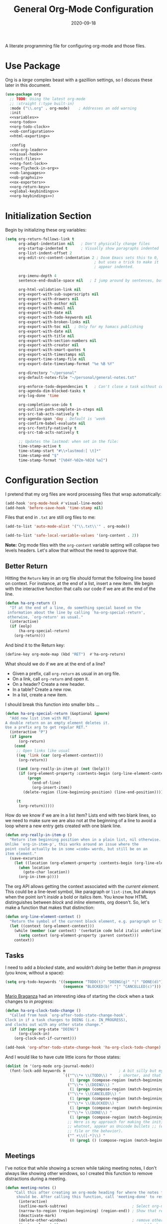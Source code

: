#+title:  General Org-Mode Configuration
#+author: Howard X. Abrams
#+date:   2020-09-18
#+tags: emacs org
#+startup: inlineimages
#+lastmod: [2024-06-02 Sun]

A literate programming file for configuring org-mode and those files.

#+begin_src emacs-lisp :exports none
  ;;; ha --- Org configuration. -*- lexical-binding: t; -*-
  ;;
  ;; © 2020-2023 Howard X. Abrams
  ;;   Licensed under a Creative Commons Attribution 4.0 International License.
  ;;   See http://creativecommons.org/licenses/by/4.0/
  ;;
  ;; Author: Howard X. Abrams <http://gitlab.com/howardabrams>
  ;; Maintainer: Howard X. Abrams
  ;; Created: September 18, 2020
  ;;
  ;; This file is not part of GNU Emacs.
  ;;
  ;; *NB:* Do not edit this file. Instead, edit the original literate file at:
  ;;            ~/other/hamacs/ha-org.org
  ;;       And tangle the file to recreate this one.
  ;;
  ;;; Code:

#+end_src
* Use Package
Org is a /large/ complex beast with a gazillion settings, so I discuss these later in this document.
#+begin_src emacs-lisp :noweb yes
  (use-package org
    ;; TODO: Using the latest org-mode
    ;; :straight (:type built-in)
    :mode ("\\.org" . org-mode)    ; Addresses an odd warning
    :init
    <<variables>>
    <<org-todo>>
    <<org-todo-clock>>
    <<ob-configuration>>
    <<html-exporting>>

    :config
    <<ha-org-leader>>
    <<visual-hook>>
    <<text-files>>
    <<org-font-lock>>
    <<no-flycheck-in-org>>
    <<ob-languages>>
    <<ob-graphviz>>
    <<ox-exporters>>
    <<org-return-key>>
    <<global-keybindings>>
    <<org-keybindings>>)
#+end_src
* Initialization Section
Begin by initializing these org variables:
#+name: variables
#+begin_src emacs-lisp :tangle no
  (setq org-return-follows-link t
        org-adapt-indentation nil   ; Don't physically change files
        org-startup-indented t      ; Visually show paragraphs indented
        org-list-indent-offset 2
        org-edit-src-content-indentation 2 ; Doom Emacs sets this to 0,
                                          ; but uses a trick to make it
                                          ; appear indented.

        org-imenu-depth 4
        sentence-end-double-space nil   ; I jump around by sentences, but seldom have two spaces.

        org-html-validation-link nil
        org-export-with-sub-superscripts nil
        org-export-with-drawers nil
        org-export-with-author nil
        org-export-with-email nil
        org-export-with-date nil
        org-export-with-todo-keywords nil
        org-export-with-broken-links nil
        org-export-with-toc nil  ; Only for my hamacs publishing
        org-export-with-date nil
        org-export-with-title nil
        org-export-with-section-numbers nil
        org-export-with-creator nil
        org-export-with-smart-quotes t
        org-export-with-timestamps nil
        org-export-time-stamp-file nil
        org-export-date-timestamp-format "%e %B %Y"

        org-directory "~/personal"
        org-default-notes-file "~/personal/general-notes.txt"

        org-enforce-todo-dependencies t   ; Can't close a task without completed subtasks
        org-agenda-dim-blocked-tasks t
        org-log-done 'time

        org-completion-use-ido t
        org-outline-path-complete-in-steps nil
        org-src-tab-acts-natively t
        org-agenda-span 'day ; Default is 'week
        org-confirm-babel-evaluate nil
        org-src-fontify-natively t
        org-src-tab-acts-natively t

        ;; Updates the lastmod: when set in the file:
        time-stamp-active t
        time-stamp-start "#\\+lastmod:[ \t]*"
        time-stamp-end "$"
        time-stamp-format "[%04Y-%02m-%02d %a]")
#+end_src

* Configuration Section
I pretend that my org files are word processing files that wrap automatically:
#+name: visual-hook
#+begin_src emacs-lisp :tangle no
  (add-hook 'org-mode-hook #'visual-line-mode)
  (add-hook 'before-save-hook 'time-stamp nil)
#+end_src

Files that end in =.txt= are still org files to me:
#+name: text-files
#+begin_src emacs-lisp :tangle no
  (add-to-list 'auto-mode-alist '("\\.txt\\'" . org-mode))

  (add-to-list 'safe-local-variable-values '(org-content . 2))
#+end_src
*Note:* Org mode files with the =org-content= variable setting will collapse two levels headers. Let's allow that without the need to approve that.
** Better Return
Hitting the ~Return~ key in an org file should format the following line based on context. For instance, at the end of a list, insert a new item.
We begin with the interactive function that calls our code if we are at the end of the line.

#+begin_src emacs-lisp
  (defun ha-org-return ()
    "If at the end of a line, do something special based on the
   information about the line by calling `ha-org-special-return',
   otherwise, `org-return' as usual."
    (interactive)
    (if (eolp)
        (ha-org-special-return)
      (org-return)))
#+end_src

And bind it to the Return key:
#+name: org-return-key
#+begin_src emacs-lisp :tangle no
(define-key org-mode-map (kbd "RET")  #'ha-org-return)
#+end_src

What should we do if we are at the end of a line?
  - Given a prefix, call =org-return= as usual in an org file.
  - On a link, call =org-return= and open it.
  - On a header? Create a new header.
  - In a table? Create a new row.
  - In a list, create a new item.

I should break this function into smaller bits ...

#+begin_src emacs-lisp
  (defun ha-org-special-return (&optional ignore)
    "Add new list item with RET.
  A double return on an empty element deletes it.
  Use a prefix arg to get regular RET."
    (interactive "P")
    (if ignore
        (org-return)
      (cond
       ;; Open links like usual
       ((eq 'link (car (org-element-context)))
        (org-return))

       ((and (org-really-in-item-p) (not (bolp)))
        (if (org-element-property :contents-begin (org-line-element-context))
            (progn
              (end-of-line)
              (org-insert-item))
          (delete-region (line-beginning-position) (line-end-position))))

       (t
        (org-return)))))
#+end_src

How do we know if we are in a list item? Lists end with two blank lines, so we need to make sure we are also not at the beginning of a line to avoid a loop where a new entry gets created with one blank line.
#+begin_src emacs-lisp
  (defun org-really-in-item-p ()
    "Return item beginning position when in a plain list, nil otherwise.
  Unlike `org-in-item-p', this works around an issue where the
  point could actually be in some =code= words, but still be on an
  item element."
    (save-excursion
      (let ((location (org-element-property :contents-begin (org-line-element-context))))
        (when location
          (goto-char location))
        (org-in-item-p))))
#+end_src

The org API allows getting the context associated with the /current element/. This could be a line-level symbol, like paragraph or =list-item=, but always when the point isn't /inside/ a bold or italics item. You know how HTML distinguishes between /block/ and /inline/ elements, org doesn't. So, let's make a function that makes that distinction:
#+begin_src emacs-lisp
(defun org-line-element-context ()
  "Return the symbol of the current block element, e.g. paragraph or list-item."
  (let ((context (org-element-context)))
    (while (member (car context) '(verbatim code bold italic underline))
      (setq context (org-element-property :parent context)))
    context))
#+end_src
** Tasks
I need to add a /blocked/ state, and wouldn’t /doing/ be better than /in progress/ (you know, without a space):
#+name: org-todo
#+begin_src emacs-lisp :tangle no
(setq org-todo-keywords '((sequence "TODO(t)" "DOING(g)" "|" "DONE(d)")
                          (sequence "BLOCKED(b)" "|" "CANCELLED(c)")))
#+end_src

[[https://janusworx.com/blog/what-i-learned-today-2023-02-10/][Mario Braganza]] had an interesting idea of starting the clock when a task changes to /in progress/:
#+name: org-todo-clock
#+begin_src emacs-lisp
  (defun ha-org-clock-todo-change ()
    "Called from hook `org-after-todo-state-change-hook'.
  Clock in if a task changes to DOING (i.e. IN_PROGRESS),
  and clocks out with any other state change."
    (if (string= org-state "DOING")
        (org-clock-in)
      (org-clock-out-if-current)))

  (add-hook 'org-after-todo-state-change-hook 'ha-org-clock-todo-change)
#+end_src
And I would like to have cute little icons for those states:

#+name: org-font-lock
#+begin_src emacs-lisp
  (dolist (m '(org-mode org-journal-mode))
    (font-lock-add-keywords m                        ; A bit silly but my headers are now
                            `(("^\\*+ \\(TODO\\) "   ; shorter, and that is nice canceled
                               (1 (progn (compose-region (match-beginning 1) (match-end 1) "⚑") nil)))
                              ("^\\*+ \\(DOING\\) "
                               (1 (progn (compose-region (match-beginning 1) (match-end 1) "⚐") nil)))
                              ("^\\*+ \\(CANCELED\\) "
                               (1 (progn (compose-region (match-beginning 1) (match-end 1) "✘") nil)))
                              ("^\\*+ \\(BLOCKED\\) "
                               (1 (progn (compose-region (match-beginning 1) (match-end 1) "✋") nil)))
                              ("^\\*+ \\(DONE\\) "
                               (1 (progn (compose-region (match-beginning 1) (match-end 1) "✔") nil)))
                              ;; Here is my approach for making the initial asterisks for listing items and
                              ;; whatnot, appear as Unicode bullets ;; (without actually affecting the text
                              ;; file or the behavior).
                              ("^ +\\([-*]\\) "
                               (0 (prog1 () (compose-region (match-beginning 1) (match-end 1) "•")))))))
#+end_src
** Meetings
I've notice that while showing a screen while taking meeting notes, I don't always like showing other windows, so I created this function to remove distractions during a meeting.

#+begin_src emacs-lisp
(defun meeting-notes ()
    "Call this after creating an org-mode heading for where the notes for the meeting
     should be. After calling this function, call 'meeting-done' to reset the environment."
      (interactive)
      (outline-mark-subtree)                             ; Select org-mode section
      (narrow-to-region (region-beginning) (region-end)) ; Show that region
      (deactivate-mark)
      (delete-other-windows)                             ; remove other windows
      (text-scale-set 2)                                 ; readable by others
      (fringe-mode 0)
      (message "When finished taking your notes, run meeting-done."))
#+end_src

Of course, I need an 'undo' feature when the meeting is over…

#+begin_src emacs-lisp
(defun meeting-done ()
      "Attempt to 'undo' the effects of taking meeting notes."
      (interactive)
      (widen)                    ; Opposite of narrow-to-region
      (text-scale-set 0)         ; Reset the font size increase
      (fringe-mode 1)
      (winner-undo))             ; Put the windows back in place
#+end_src
** Searching
Came up with a great way to search a project for Org-specific files, and wrote [[https://howardism.org/Technical/Emacs/org-find-file.html][an essay]] describing the approach and the code. The idea is that I can call =find-file=, but the list of files is not only the filename, but the Org =#+title:= as well as any tags located in the file.

#+begin_src emacs-lisp
  (use-package org-find-file
    :straight nil
    :config
    (ha-leader "f o" '("load org" . org-find-file)))
#+end_src

Now that my paragraphs in an org file are on a single line, I could use =rg= (or some other =grep= program), but being able to use an /indexed search system/, like [[https://ss64.com/osx/mdfind.html][mdfind]] on Macos, or [[https://www.lesbonscomptes.com/recoll/][recoll]] on Linux, gives better results than line-oriented search systems. Let’s create operating-system functions the command line for searching:

#+begin_src emacs-lisp
  (defun ha-search-notes--macos (phrase path)
    "Return the indexed search system command on MACOS, mdfind.
  Including the parameters using the PHRASE on the PATH(s)."
    (let ((paths (if (listp path)
                     (mapconcat (lambda (p) (concat "-onlyin " p)) path " ")
                   (concat "-onlyin " path))))
      (format "mdfind %s -interpret %s" paths phrase)))

  (defun ha-search-notes--linux (phrase path)
    "Return the indexed search system command on Linux, recoll.
  Including the parameters using the PHRASE on the PATH(s)."
      (format "recoll -t -a -b %s" phrase))
#+end_src

And let’s see how that works:
#+begin_src emacs-lisp :tangle no :results replace
  (ha-search-notes--macos "crossway stream" "~/Notes")
#+end_src

This function calls the above-mentioned operating-system-specific functions, but returns the matching files as a /single string/ (where single quotes wrap each file, and all joined together, separated by spaces). This function also allows me to /not-match/ backup files and whatnot.
#+begin_src emacs-lisp
  (defun ha-search-notes--files (phrase path)
    "Return an escaped string of all files matching PHRASE.
  On a Mac, the PATH limits the scope of the search."
    (let ((command (if (ha-running-on-macos?)
                       (ha-search-notes--macos phrase path)
                     (ha-search-notes--linux phrase path))))
      (->> command
           (shell-command-to-list)
           (--remove (s-matches? "~$" it))
           (--remove (s-matches? "#" it))
           (--map (format "'%s'" it))
           (s-join " "))))
#+end_src
Let’s see it in action:
#+begin_src emacs-lisp :tangle no :results replace
  (ha-search-notes--files "openstack grafana" '("~/Notes"))
#+end_src

Returns this string:
#+begin_example
 "'/Users/howard.abrams/Notes/Sprint-2022-25.org' '/Users/howard.abrams/Notes/Sprint-2022-03.org' '/Users/howard.abrams/Notes/Sprint-2020-45.org' '/Users/howard.abrams/Notes/Sprint-2022-09.org' '/Users/howard.abrams/Notes/Sprint-2022-05.org' '/Users/howard.abrams/Notes/Sprint-2022-01.org' '/Users/howard.abrams/Notes/Sprint-2022-19.org'"
#+end_example

The =ha-search-notes= function prompts for the phrase to search, and then searches through the =org-directory= path, acquiring matching files, to feed to =grep= (and the [[help:grep][grep function]]) to display a list of matches that I can jump to.

#+begin_src emacs-lisp
  (defun ha-search-notes (phrase &optional path)
    "Search files in PATH for PHRASE and display in a grep mode buffer."
    (interactive "sSearch notes for: ")
    (let* ((command   (if (ha-running-on-macos?) "ggrep" "grep"))
           (regexp    (string-replace " " "\\|" phrase))
           (use-paths (or path (list org-directory org-journal-dir)))
           (files     (ha-search-notes--files phrase use-paths))
           (cmd-line  (format "%s -ni -m 1 '%s' %s" command regexp files)))
      (grep cmd-line)))
#+end_src

Add a keybinding to the function:
#+begin_src emacs-lisp
  (ha-leader "f n" '("find notes" . ha-search-notes))
#+end_src
** Misc
*** Babel Blocks
I use [[https://orgmode.org/worg/org-contrib/babel/intro.html][org-babel]] (obviously) and don’t need confirmation before evaluating a block:
#+name: ob-configuration
#+begin_src emacs-lisp :tangle no
  (setq org-confirm-babel-evaluate nil
        org-src-fontify-natively t
        org-src-tab-acts-natively t
        org-src-window-setup 'current-window)
#+end_src

Whenever I edit Emacs Lisp blocks from my tangle-able configuration files, I get a lot of superfluous warnings. Let's turn them off.
#+name: no-flycheck-in-org
#+begin_src emacs-lisp :tangle no
(defun disable-flycheck-in-org-src-block ()
  (setq-local flycheck-disabled-checkers '(emacs-lisp-checkdoc)))

(add-hook 'org-src-mode-hook 'disable-flycheck-in-org-src-block)
#+end_src

And turn on ALL the languages:
#+name: ob-languages
#+begin_src emacs-lisp :tangle no
  (org-babel-do-load-languages 'org-babel-load-languages
                               '((shell      . t)
                                 (js         . t)
                                 (emacs-lisp . t)
                                 (clojure    . t)
                                 (python     . t)
                                 (ruby       . t)
                                 (dot        . t)
                                 (css        . t)
                                 (plantuml   . t)))
#+end_src
*** Searching Literate Files
A noweb definition, e.g. =<<something-something>>= could /jump/ to the =#name= definition.
Since [[https://github.com/BurntSushi/ripgrep][ripgrep]] is pretty fast, I’ll call it instead of attempting to build a [[https://stackoverflow.com/questions/41933837/understanding-the-ctags-file-format][CTAGS]] table. Oooh, the =rg= takes a =—json= option, which makes it easier to parse.

#+begin_src emacs-lisp :noweb no
  (defun ha-org-noweb-block-jump (str pos)
    "Go to a literate org file containing a symbol, STR.
  The POS is ignored."
    ;; Sometimes I wrap a function name in `=' characters, and these should be removed:
    (when (string-match (rx "<<" (group (one-or-more any)) ">>") str)
      (setq str (match-string 1 str)))
    (ignore-errors
      (let* ((default-directory (project-root (project-current)))
             (command (format "rg --ignore-case --json '#\\+name: +%s' *.org" str))

             (results (thread-last command
                                   shell-command-to-list
                                   second
                                   json-parse-string))
             (file    (thread-last results
                                   (gethash "data")
                                   (gethash "path")
                                   (gethash "text")))
             (line    (thread-last results
                                   (gethash "data")
                                   (gethash "line_number"))))
        (find-file file)
        (goto-line line))))

  (when (fboundp 'evil-goto-definition-functions)
    (add-to-list 'evil-goto-definition-functions 'ha-org-noweb-block-jump))
#+end_src

*** REST Web Services
Emacs has two ways to query and investigate REST-oriented web services. The [[https://github.com/zweifisch/ob-http][ob-http]] adds HTTP calls to standard org blocks.
#+begin_src emacs-lisp
  (use-package ob-http
    :init
    (add-to-list 'org-babel-load-languages '(http . t)))
#+end_src
And let’s see how it works:
#+begin_src http :pretty :results value replace :wrap src js :var user-agent="my-super-agent"
  GET https://api.github.com/repos/zweifisch/ob-http/languages
  Accept: application/json
  User-Agent: ${user-agent}
#+end_src

#+results:
#+begin_src js
{
  "Emacs Lisp": 15327,
  "Shell": 139
}
#+end_src

Another approach is [[https://github.com/alf/ob-restclient.el][ob-restclient]], that may be based on the [[https://github.com/pashky/restclient.el][restclient]] project.
#+begin_src emacs-lisp
  (use-package ob-restclient
    :init
    (add-to-list 'org-babel-load-languages '(restclient . t)))
#+end_src

And let’s try this:
#+begin_src restclient :results value replace :wrap src js :var user-agent="my-super-agent"
  GET https://api.github.com/repos/zweifisch/ob-http/languages
  Accept: application/vnd.github.moondragon+json
  User-Agent: ${user-agent}
#+end_src

#+results:
#+begin_src js
{
  "Emacs Lisp": 15327,
  "Shell": 139
}
#+end_src

*** Graphviz
The [[https://graphviz.org/][graphviz project]] can be written in org blocks, and then rendered as an image:
#+name: ob-graphviz
#+begin_src emacs-lisp :tangle no
    (add-to-list 'org-src-lang-modes '("dot" . "graphviz-dot"))
#+end_src

For example:
#+begin_src dot :file support/ha-org-graphviz-example.png :exports file :results replace file
  digraph G {
    graph [bgcolor=transparent];
    edge [color=white];
    node[style=filled];

    A -> B -> E;
    A -> D;
    A -> C;
    E -> F;
    E -> H
    D -> F;
    A -> H;
    E -> G;
  }
#+end_src

#+attr_org: :width 400px
#+results:
[[file:support/ha-org-graphviz-example.png]]
*** PlantUML
Need to install and configure Emacs to work with [[https://plantuml.com/][PlantUML]]. Granted, this is easier now that [[http://orgmode.org/worg/org-contrib/babel][Org-Babel]] natively supports [[http://eschulte.github.io/babel-dev/DONE-integrate-plantuml-support.html][blocks of plantuml code]]. First, [[https://plantuml.com/download][download the Jar]].

#+begin_src sh
  curl -o ~/bin/plantuml.jar https://github.com/plantuml/plantuml/releases/download/v1.2022.4/plantuml-1.2022.4.jar
#+end_src

After installing the [[https://github.com/skuro/plantuml-mode][plantuml-mode]], we need to reference the location:
#+begin_src emacs-lisp
  (use-package plantuml-mode
    :straight (:host github :repo "skuro/plantuml-mode")
    :init
    (setq org-plantuml-jar-path (expand-file-name "~/bin/plantuml.jar")))
#+end_src

With some [[file:snippets/org-mode/plantuml][YASnippets]], I have =<p= to start a general diagram, and afterwards (while still in the org-mode file), type one of the following to expand as an example:
  - =activity= :: https://plantuml.com/activity-diagram-betastart
  - =component= :: https://plantuml.com/component-diagram
  - =deployment= :: https://plantuml.com/deployment-diagram
  - =object= :: https://plantuml.com/object-diagram
  - =sequence= :: https://plantuml.com/sequence-diagram
  - =state= :: https://plantuml.com/state-diagram
  - =timing= :: https://plantuml.com/timing-diagram
  - =use-case= :: https://plantuml.com/use-case-diagram

You may be wondering how such trivial terms can be used as expansions in an org file. Well, the trick is that each snippets has a =condition= that calls the following predicate function, that make the snippets context aware:

#+begin_src emacs-lisp
(defun ha-org-nested-in-plantuml-block ()
  "Predicate is true if point is inside a Plantuml Source code block in org-mode."
  (equal "plantuml"
         (plist-get (cadr (org-element-at-point)) :language)))
#+end_src

Here is a sequence diagram example to show how is looks/works:
#+begin_src plantuml :file ha-org-plantuml-example.png :exports file :results file
  @startuml
  !include https://raw.githubusercontent.com/ptrkcsk/one-dark-plantuml-theme/v1.0.0/theme.puml
  ' See details at https://plantuml.com/sequence-diagram
  Alice -> Bob: Authentication Request
  Bob --> Alice: Authentication Response

  Alice -> Bob: Another authentication Request
  Alice <-- Bob: Another authentication Response
  @enduml
  #+end_src

#+attr_org: :width 800px
[[file:ha-org-plantuml-example.png]]
*** Pikchr
No, not Pikachu, but close. The [[https://pikchr.org/home/doc/trunk/homepage.md][Pikchr project]] is similar to Graphviz and Plantuml, but makes the boxes more positional and really allows one to place things more precisely. Yet another steep learning curve.

Not sure if anyone has made a /package/, so we need to download and build locally:
#+begin_src sh :dir ~/bin
  curl -o ~/bin/pikchr.c https://pikchr.org/home/raw/9aac00a46506e993db45b740f7a7957f8f381b37001e196199dfc25642c44f06?at=pikchr.c
  # gcc -c pikchr.c # to build the Pikchr library
  gcc -DPIKCHR_SHELL -o ~/bin/pikchr ~/bin/pikchr.c -lm # to build the pikchr command-line tool
#+end_src

Of course, since we are dealing with Emacs, any good idea will be assimilated. Johann Klähn created [[https://github.com/kljohann/pikchr-mode][pikchr-mode]]:
#+begin_src emacs-lisp
  (use-package pikchr-mode
    :custom
    (pikchr-executable "~/bin/pikchr"))
#+end_src

Let’s see this in action:
#+begin_src pikchr :file ha-org-pikchr-01.svg :results file :exports both
  bgcolor = 0x1d2021
  fgcolor = 0xeeeeee
  line; box "Hello," "World!"; arrow
#+end_src

Results in:
#+ATTR_HTML: :width 300 :style font-family:Sans,Arial
[[file:ha-org-pikchr-01.svg]]

And this example shows off the syntax colorization:
#+begin_src pikchr :file ha-org-pikchr-02.svg :results file :exports both
  A: box "head" fit
  B: box "tail" fit
  C: box "something" with .sw at A.nw fit wid dist(A.w, B.e)
#+end_src

For the results:
#+ATTR_HTML: :width 300 :background white
[[file:ha-org-pikchr-02.svg]]

*** Next Image
When I create images or other artifacts that I consider /part/ of the org document, I want to have them based on the org file, but with a prepended number. Keeping track of what numbers are now free is difficult, so for a /default/ let's figure it out:

#+begin_src emacs-lisp
(defun ha-org-next-image-number (&optional prefix)
  (when (null prefix)
    (if (null (buffer-file-name))
        (setq prefix "cool-image")
      (setq prefix (file-name-base (buffer-file-name)))))

  (save-excursion
    (goto-char (point-min))
    (let ((largest 0)
          (png-reg (rx (literal prefix) "-" (group (one-or-more digit)) (or ".png" ".svg"))))
      (while (re-search-forward png-reg nil t)
        (setq largest (max largest (string-to-number (match-string-no-properties 1)))))
      (format "%s-%02d" prefix (1+ largest)))))
#+end_src
** Keybindings
Global keybindings available to all file buffers:
#+name: global-keybindings
#+begin_src emacs-lisp :tangle no
  (ha-leader
    "o l" '("store link"  . org-store-link)
    "o x" '("org capture" . org-capture)
    "o C" '("clock out"   . org-clock-out))

  (ha-leader :keymaps 'org-mode-map
    "o h" '("go headings" . consult-org-heading)
    "o e" '("exports"     . org-export-dispatch)
    "o L" '("insert link" . org-insert-link)
    "o P" '("set property" .  org-set-property)
    "o g" '("set tags" .  org-set-tags-command)
    "o t" '("todo" . org-todo)
    "o T" '("list todos" .  org-todo-list)

    "o i"  '(:ignore t :which-key "insert")
    "o i i" '("item" .  org-insert-item)
    "o i I" '("insert id" .  org-id-get-create)
    "o i l" '("link" .  org-insert-link)
    "o i d" '("drawer" .  org-insert-drawer)
    "o i h" '("heading" .  org-insert-heading)
    "o i s" '("subheading" .  org-insert-subheading)

    "o o"  '(:ignore t :which-key "toggles")
    "o o h" '("heading" .  org-toggle-heading)
    "o o i" '("item" .  org-toggle-item)
    "o o x" '("checkbox" .  org-toggle-checkbox)
    "o o I" '("images" .  org-toggle-inline-images)
    "o o m" '("markup" . (lambda () (interactive)
                            (setq org-hide-emphasis-markers (not org-hide-emphasis-markers)) (font-lock-update)))

    "o /" '("agenda" . consult-org-agenda)
    "o '" '("edit" . org-edit-special)
    "o *" '("C-c *" . org-ctrl-c-star)
    "o +" '("C-c -" . org-ctrl-c-minus)

    "o c"  '(:ignore t :which-key "clocks")
    "o c i" '("clock in" . org-clock-in)
    "o c l" '("clock in last" . org-clock-in-last)
    "o c o" '("clock out" . org-clock-out)
    "o c c" '("cancel" . org-clock-cancel)
    "o c d" '("mark default task" . org-clock-mark-default-task)
    "o c e" '("modify effort" . org-clock-modify-effort-estimate)
    "o c E" '("set effort" . org-set-effort)
    "o c g" '("goto clock" . org-clock-goto)
    "o c r" '("resolve clocks" . org-resolve-clocks)
    "o c R" '("clock report" . org-clock-report)
    "o c t" '("eval range" . org-evaluate-time-range)
    "o c =" '("timestamp up" . org-clock-timestamps-up)
    "o c -" '("timestamp down" . org-clock-timestamps-down)

    "o d"  '(:ignore t :which-key "dates")
    "o d s" '("schedule" . org-schedule)
    "o d d" '("deadline" . org-deadline)
    "o d t" '("timestamp" . org-time-stamp)
    "o d T" '("inactive time" . org-time-stamp-inactive)


    "o b"  '(:ignore t :which-key "tables")
    "o b -" '("insert hline" . org-table-insert-hline)
    "o b a" '("align" . org-table-align)
    "o b b" '("blank field" . org-table-blank-field)
    "o b c" '("create teable" . org-table-create-or-convert-from-region)
    "o b e" '("edit field" . org-table-edit-field)
    "o b f" '("edit formula" . org-table-edit-formulas)
    "o b h" '("field info" . org-table-field-info)
    "o b s" '("sort lines" . org-table-sort-lines)
    "o b r" '("recalculate" . org-table-recalculate)
    "o b d"  '(:ignore t :which-key "delete")
    "o b d c" '("delete column" . org-table-delete-column)
    "o b d r" '("delete row" . org-table-kill-row)
    "o b i"  '(:ignore t :which-key "insert")
    "o b i c" '("insert column" . org-table-insert-column)
    "o b i h" '("insert hline" . org-table-insert-hline)
    "o b i r" '("insert row" . org-table-insert-row)
    "o b i H" '("insert hline ↓" . org-table-hline-and-move)

    "o n"  '(:ignore t :which-key "narrow")
    "o n s" '("subtree" . org-narrow-to-subtree)
    "o n b" '("block"   . org-narrow-to-block)
    "o n e" '("element" . org-narrow-to-element)
    "o n w" '("widen"   . widen))
#+end_src

Bindings specific to org files:
#+name: org-keybindings
#+begin_src emacs-lisp :tangle no
  (when (fboundp 'evil-define-key)
    (evil-define-key '(normal motion operator visual)
      org-mode-map
      "gj" '("next heading" . #'org-forward-heading-same-level)
      "gk" '("prev heading" . #'org-backward-heading-same-level)
      "gb" '("next block" . #'org-next-block)
      "gB" '("prev block" . #'org-previous-block)))
#+end_src
* Supporting Packages
** Exporters
Limit the number of exporters to the ones that I would use:
#+name: ox-exporters
#+begin_src emacs-lisp
(setq org-export-backends '(ascii html icalendar md odt))
#+end_src

I have a special version of tweaked [[file:elisp/ox-confluence.el][Confluence exporter]] for my org files:
#+begin_src emacs-lisp
  (use-package ox-confluence
    :after org
    :straight nil   ; Located in my "elisp" directory
    :config
    (ha-leader :keymaps 'org-mode-map
      "o E" '("to confluence"     . ox-export-to-confluence)))
#+end_src

And Graphviz configuration using [[https://github.com/ppareit/graphviz-dot-mode][graphviz-dot-mode]]:
#+begin_src emacs-lisp
(use-package graphviz-dot-mode
    :mode "\\.dot\\'"
    :init
    (setq tab-width 4
          graphviz-dot-indent-width 2
          graphviz-dot-auto-indent-on-newline t
          graphviz-dot-auto-indent-on-braces t
          graphviz-dot-auto-indent-on-semi t))
#+end_src
*** HTML Style

I’m not afraid of HTML, but I like the idea of doing my HTML work in a Lisp-like way using the [[https://github.com/tonyaldon/jack][jack-html project]]:
#+begin_src emacs-lisp
  (use-package jack
    :straight (:host github :repo "tonyaldon/jack")
    :commands (jack-html))
#+end_src

So the Lisp code:
#+begin_src emacs-lisp :tangle no
  (jack-html '(:p "Hello there"))
#+end_src

Returns the string:
#+begin_example
  <p>Hello there</p>
#+end_example

Splitting out HTML snippets is often a way that I can transfer org-formatted content to other applications.

#+name: html-exporting
#+begin_src emacs-lisp
  (use-package jack
    :after org
    :config
    (setq org-html-head-extra
          (jack-html `((:link (@ :rel "stylesheet"
                        :type "text/css"
                        :href "https://fonts.googleapis.com/css2?family=Literata:ital,wght@0,300;0,600;1,300;1,600&display=swap"))
                       (:link (@ :rel "stylesheet"
                        :type "text/css"
                        :href "https://fonts.googleapis.com/css2?family=Overpass:ital,wght@0,300;0,600;1,300;1,600&display=swap"))
                       (:style ,(string-join '(
                        "body { font-family: 'Literata', sans-serif; color: #333; }"
                        "h1,h2,h3,h4,h5 { font-family: 'Overpass', sans-serif; color: #333; }"
                        "code { color: steelblue }"
                        "pre { background-color: #eee; border-color: #aaa; }"
                        "a { text-decoration-style: dotted }"
                        "@media (prefers-color-scheme: dark) {"
                        "  body { background-color: #1d1f21; color: white; }"
                        "  h1,h2,h3,h4,h5 { color: #fcca1b; }"
                        "  code { color: lightsteelblue; }"
                        "  pre { background-color: black; border-color: #777; }"
                        "  a:link { color: lightblue }"
                        "  a:visited { color: violet }"
                        "}")
                     hard-newline))))))
#+end_src
** Focused Work
:LOGBOOK:
CLOCK: [2022-02-11 Fri 11:05]--[2022-02-11 Fri 11:21] =>  0:16
:END:
I've been working on my own [[http://www.howardism.org/Technical/Emacs/focused-work.html][approach to focused work]],

#+begin_src emacs-lisp
  (use-package async)

  (use-package ha-focus
    :straight (:type built-in)
    :config
    (ha-leader
     "o f" '("begin focus" . ha-focus-begin)
     "o F" '("break focus" . ha-focus-break)))
#+end_src
** Spell Checking
Let's hook some spell-checking into org files, and actually all text files. I’m making this particularly delicious.

*** abbrev
First, we turn on =abbrev-mode=. While this package comes with Emacs, check out [[https://masteringemacs.org/article/correcting-typos-misspellings-abbrev][Mickey Petersen's overview]] of using this package for auto-correcting typos.

#+begin_src emacs-lisp
  (setq-default abbrev-mode t)
#+end_src

In general, /fill/ the list, by moving the point to the /end/ of some word, and type ~C-x a g~ (or, in /normal state/, type ~SPC x d~):

#+begin_src emacs-lisp
  (ha-leader "x d" '("add abbrev" . kadd-global-abbrev))
#+end_src

The idea is that you can correct a typo /and remember/ it. Perhaps calling [[help:edit-abbrevs][edit-abbrevs]] to making any fixes to that list.

*** jinx
Once upon a time, I used [[https://www.emacswiki.org/emacs/FlySpell][flyspell]] mode to highlight the misspelled words, and the venerable [[https://www.emacswiki.org/emacs/InteractiveSpell][ispell]] for correcting. To be able to correct spelling mistakes /from a distance/, without navigation, I wrote a function that took advantage of Evil’s [[help:evil-prev-flyspell-error][evil-prev-flyspell-error]] to jump back to the last spelling mistake.

Now, I’m using [[https://github.com/minad/jinx][jinx]], as it is the /complete basket/. It spellchecks based on the fontlock face and uses an external [[https://github.com/AbiWord/enchant][enchant program]] (to make spell-checking fast and asynchronous). Like =flymake=, Jinx does on-the-fly spellchecking of code comments and strings.

I keep =jinx-correct= bound to ~C-;~ à la flyspell because it is so darn helpful. Supports checking documents with mixed languages.

Requires the =libenchant= from the [[https://abiword.github.io/enchant/][Enchant project]], so on MacOS, I install it via:

#+begin_src sh
  brew install enchant
#+end_src

And on Linux:

#+begin_src sh
  sudo apt install libenchant-2-dev
#+end_src

And the Emacs interface to that:

#+begin_src emacs-lisp
  (use-package jinx
    :hook (emacs-startup . global-jinx-mode)
    :bind (("M-$" . jinx-correct-nearest)
           ("s-s" . jinx-correct-nearest))
    :general
    (:states '(normal insert) :keymaps 'text-mode-map
             "M-s M-s" 'jinx-correct)
    :config
    (ha-leader
      "s i" '("spellcheck buffer" . jinx-correct-all)
      "S b" '("spellcheck buffer" . jinx-correct-all)))
#+end_src

Jinx works really good, as the mini-buffer allows you to use letters to filter the choice, and numbers (or Return) to select the choice. Selecting ~@~ adds the word to your personal dictionary, and ~*~ adds it to the /local words/ for the file (search for =jinx-local-words=). Also, it appears that calling =jinx-correct= goes back to the first incorrect spelling, letting you correct it, and then pops the point back. That is pretty slick.

It also, supposedly, fixes =camelCase= words. This doesn’t work in a text document. I appreciate that in org-mode files, text surrounded with = characters are no longer marked for misspellings.

Since this auto-correction needs to happen in /insert/ mode, I have bound a few keys, including ~CMD-s~ and  ~M-s~ (twice) to fixing this spelling mistake, and jumping back to where I am.
*** Thesaurus
Of course I need a thesaurus, and I'm installing [[https://github.com/SavchenkoValeriy/emacs-powerthesaurus][powerthesaurus]]:
#+begin_src emacs-lisp
  (use-package powerthesaurus
    ;; :bind ("s-t" . powerthesaurus-lookup-dwim)
    :config
    (ha-leader
      "S t" '("thesaurus" . powerthesaurus-lookup-dwim)
      "S s" '("synonyms" . powerthesaurus-lookup-synonyms-dwim)
      "S a" '("antonyms" . powerthesaurus-lookup-antonyms-dwim)
      "S r" '("related" . powerthesaurus-lookup-related-dwim)
      "S S" '("sentence" . powerthesaurus-lookup-sentences-dwim)))
#+end_src

The key-bindings, keystrokes, and key-connections work well with ~M-T~ (notice the Shift), but to jump to specifics, we use a leader.

*** Definitions
Since the /definitions/ do not work, so let's use the [[https://github.com/abo-abo/define-word][define-word]] project:

#+begin_src emacs-lisp
  (use-package define-word
    ;; :bind ("s-d" . define-word-at-point)
    :config
    (ha-leader :keymaps 'text-mode-map
      "S D" '("define word" . define-word)))
#+end_src

After my enamoring of Noah Webster’s 1913 dictionary (originally due to reading [[https://janusworx.com/blog/thank-god-for-noah/][this essay]] by Mario Jason Braganza who referred to James Somers’ original [[https://jsomers.net/blog/dictionary][2014 blog entry]]), I easily followed the instructions from [[https://github.com/ponychicken/WebsterParser][WebsterParser]], a Github project, with the dictionary:
   1. Download [[https://github.com/ponychicken/WebsterParser/releases/latest/download/websters-1913.dictionary.zip][the dictionary]] file.
   2. Unzip the archive … have a *Finder* window open to the =.dictionary= file.
   3. Open the =Dictionary.app= program.
   4. Select the menu entry, *Dictionary –> File –> Open Dictionaries Folder*
   5. Drag the downloaded =Websters-1913.dictionary= file into the folder
   6. Select the menu entry, *Dictionary –> Dictionary –> Preferences*
   7. Check the now last dictionary in the list

If you want to always see Webster’s results by default, go to the Dictionary app’s preferences and drag Webster’s to the top of the list.

Now that I’m mostly on version 28 and above of Emacs, we can take advantage of [[help:dictionary-search][dictionary-search]] for looking up dictionaries online, and out of all the word definitions packages for Emacs, this looks the best and is easiest to read:
#+begin_src emacs-lisp
  (setq dictionary-server "dict.org")

  (ha-leader "S d" '("define this" . dictionary-search))
#+end_src
Once in the dictionary buffer, acquiesce these keybindings:
    - ~q~ close the dictionary buffer
    - ~s~ ask for a new word to search
    - ~d~ search the word at point

    Also note that the dictionary has links to other pages, so ~n~ and ~TAB~ jumps to the next link and ~RET~ opens that link.
** Grammar and Prose Linting
Flagging cliches, weak phrasing and other poor grammar choices.
*** Writegood
The [[https://github.com/bnbeckwith/writegood-mode][writegood-mode]] is effective at highlighting passive and weasel words, but isn’t integrated into =flycheck=:
#+begin_src emacs-lisp :tangle no
  (use-package writegood-mode
    :hook (org-mode . writegood-mode))
#+end_src
And it reports obnoxious messages.

We install the =write-good= NPM:
#+begin_src shell
  npm install -g write-good
#+end_src

And check that the following works:
#+begin_src sh :results output
  write-good --text="So it is what it is."
#+end_src

Now, let’s connect it to flycheck:
#+begin_src emacs-lisp
  (use-package flycheck
    :config
    (flycheck-define-checker write-good
                             "A checker for prose"
                             :command ("write-good" "--parse" source-inplace)
                             :standard-input nil
                             :error-patterns
                             ((warning line-start (file-name) ":" line ":" column ":" (message) line-end))
                             :modes (markdown-mode org-mode text-mode))

    (add-to-list 'flycheck-checkers 'write-good))
#+end_src
*** Proselint
With overlapping goals to =write-good=, the [[https://github.com/amperser/proselint/][proselint]] project, once installed, can check for some English phrasings. I like =write-good= better, but I want this available for its level of /pedantic-ness/.
#+begin_src sh
  brew install proselint
#+end_src

Next, create a configuration file, =~/.config/proselint/config= file, to turn on/off checks:
#+begin_src js :tangle ~/.config/proselint/config.json :mkdirp yes
  {
    "checks": {
      "typography.diacritical_marks": false,
      "annotations.misc": false,
      "consistency.spacing": false
    }
  }
#+end_src

And tell [[https://www.flycheck.org/][flycheck]] to use this:
#+begin_src emacs-lisp
  (use-package flycheck
    :config
    (add-to-list 'flycheck-checkers 'proselint)
    ;; And create the chain of checkers so that both work:
    (flycheck-add-next-checker 'write-good 'proselint))
#+end_src
*** Textlint
The [[https://textlint.github.io/][textlint]] project comes with =flycheck=, as long as there is an executable:
#+begin_src sh
  npm install -g textlint
  # And all the rules
  npm install -g textlint-rule-alex
  npm install -g textlint-rule-diacritics
  npm install -g textlint-rule-en-max-word-count
  npm install -g textlint-rule-max-comma
  npm install -g textlint-rule-no-start-duplicated-conjunction
  npm install -g textlint-rule-period-in-list-item
  npm install -g textlint-rule-stop-words
  npm install -g textlint-rule-terminology
  npm install -g textlint-rule-unexpanded-acronym
#+end_src
I create a configuration file in my home directory:
#+begin_src js :tangle ~/.textlintrc
{
  "filters": {},
  "rules": {
    "abbr-within-parentheses": false,
    "alex": true,
    "common-misspellings": false,
    "diacritics": true,
    "en-max-word-count": true,
    "max-comma": true,
    "no-start-duplicated-conjunction": true,
    "period-in-list-item": true,
    "stop-words": true,
    "terminology": true,
    "unexpanded-acronym": true,
    "write-good": false
  }
}
#+end_src
Add =textlint= to the /chain/ for Org files:
#+begin_src emacs-lisp
  (use-package flycheck
    :config
    (setq flycheck-textlint-config (format "%s/.textlintrc" (getenv "HOME")))
    (flycheck-add-next-checker 'proselint 'textlint))
#+end_src
** Perfect Sentence
Chris Malorana’s [[https://www.youtube.com/watch?v=E-yk_V5TnNU][video tutorial]] demonstrates the ability to extrude a single sentence into another buffer, edit different versions of that sentence, and replace one version into the original buffer. Similar to how org-mode edits blocks.

The idea is based on Jordan Peterson's writing app, Essay.  Love the idea, and thought I might work on it. The difference is that I want my version more resilient and not as dependent on the context.

 When we create a new buffer, we want a number of /buffer-local/ variables, so that we know where to return:
#+begin_src emacs-lisp
  (defvar-local ha-sentence-buffer nil
    "The name of the buffer to return when completed.")
  (defvar-local ha-sentence-begin nil
    "The beginning position in the original buffer to replace text.")
  (defvar-local ha-sentence-end nil
    "The ending position in the original buffer to replace text.")
#+end_src

My first thought is how to select the sentence. Sure, sometimes that should be the /region/, but we can also use the help:bounds-of-thing-at-point to define the start and the end of the current sentence:
#+begin_src emacs-lisp
  (defun ha-sentence--select-region (type-of-thing &optional start end)
    "Return a tuple of the start and end of the selected sentence."
    (cond
     ((region-active-p) (cons (region-beginning) (region-end)))
     ((and start end)   (cons start end))
     (t                 (bounds-of-thing-at-point type-of-thing))))
#+end_src
In the original buffer, we want to edit a /sentence/, but in the editing buffer, a single sentence may expand to multiple sentences, so we need to change whether we select a ='sentence= or a ='defun= (for a paragraph).

With this function, we can call [[help:cl-destructuring-bind][destructuring-bind]] to define what section we want to edit by assigning the =start= and =end= values. Now we create another buffer window, set the local variables, and insert the region/sentence we requested:

#+begin_src emacs-lisp
  (defun ha-sentence-break (&optional start end)
    "Break a sentence out and work it in a new buffer.
    A sentence chosen is based on the location of a point,
    or the active region."
    (interactive)
    (cl-destructuring-bind (start . end) (ha-sentence--select-region 'sentence start end)
      (let ((orig-mode major-mode)
            (orig-buffer (current-buffer))
            (orig-sentence (buffer-substring-no-properties start end)))

        (switch-to-buffer-other-window "**sentence-breakout**")
        (funcall orig-mode)
        (ha-sentence-buffer-mode)

        ;; Store some breadcrumbs so we can return where we left off:
        (setq-local ha-sentence-buffer orig-buffer
                    ha-sentence-begin start
                    ha-sentence-end end)
        (erase-buffer)
        (insert orig-sentence)

        ;; Because we might want to duplicate the sentence in the
        ;; buffer, let's put it on the kill ring:
        (kill-new orig-sentence))))
#+end_src

With the new buffer displayed, the sentence to edit is shown, and the idea is to write different versions of that sentence. When we have the version we like, we hit ~C-c C-c~ which calls [[help:ha-sentence-choose][ha-sentence-choose]] /to choose/ the version that replaces the old one. But what if a sentence becomes multiple sentences? Well, in that case, we need to select the text before hitting the ~C-c C-c~ sequence. The buffer-local variables tell us which buffer to return, and what text to replace.
#+begin_src emacs-lisp
  (defun ha-sentence-choose (&optional start end)
    "Choose a sentence and go back to the other window."
    (interactive)

    ;; By default, our "region" is a paragraph using 'defun symbol of `thing-at-point'
    ;; It doesn't work on the last sentence if it doesn't include a
    ;; newline, so hackily, we insert one.
    (save-excursion
      (goto-char (point-max))
      (insert "\n"))

    (cl-destructuring-bind (start . end) (ha-sentence--select-region 'defun start end)
      (let ((chosen-sentence (buffer-substring-no-properties start end))
            (orig-buffer     ha-sentence-buffer)
            (orig-start      ha-sentence-begin)
            (orig-end        ha-sentence-end))

        (kill-buffer-and-window)
        (switch-to-buffer orig-buffer)
        (delete-region orig-start orig-end) ; Or call `kill-region' to put on clipboard?
        (insert chosen-sentence))))
#+end_src
The [[help:kill-region][kill-region]] function takes the original text and places it on the [[help:kill-ring][kill-ring]] (the clipboard). But since we already copied that when we created the buffer, we call [[help:delete-region][delete-region]] instead. Especially since if we felt like we made a mistake, we could just undo the changes.

With my limited experience, I seldom enter completely difference sentences. Instead, I want to /copy/ the sentence and work on that. Let’s make a function to duplicate it.
#+begin_src emacs-lisp
  (defun ha-sentence-duplicate ()
    (interactive)
    (let ((current (thing-at-point 'defun)))
      (goto-char (point-max))
      (insert "\n\n")
      (let ((starting-point (point)))
        (insert current)
        (goto-char starting-point))))
#+end_src

When creating this new editing buffer, we need keybindings that exist only for this buffer, in other words, a [[https://www.gnu.org/software/emacs/manual/html_node/elisp/Defining-Minor-Modes.html][minor mode]]:
#+begin_src emacs-lisp
  (defvar ha-sentence-buffer-mode-map (make-sparse-keymap) "Keymap for `my-mode'.")
  (define-key ha-sentence-buffer-mode-map (kbd "C-c C-c") #'ha-sentence-choose)
  (define-key ha-sentence-buffer-mode-map (kbd "C-c C-k") #'kill-buffer-and-window)
  (define-key ha-sentence-buffer-mode-map (kbd "C-c C-d") #'ha-sentence-duplicate)

  (define-minor-mode ha-sentence-buffer-mode
    "Toggle the Perfect Sentence mode.
  Interactively with no argument, this command toggles the mode.
  A positive prefix argument enables the mode, any other prefix
  argument disables it.  From Lisp, argument omitted or nil enables
  the mode, `toggle' toggles the state.

  When this mode is enabled, `C-c C-c' calls `ha-sentence-choose',
  and `C-c C-k' cancels and buries the buffer."
    ;; :interactive nil
    :init-value nil
    :lighter " PS"
    :keymap ha-sentence-buffer-mode-map)
#+end_src

Let’s bind a couple key sequences for Emacs mode:
#+begin_src emacs-lisp
  (global-set-key (kbd "M-s b") 'ha-sentence-break)
#+end_src
I am making this global, as it may be nice in both org-mode and programming modes.

And something else while in Evil mode:
#+begin_src emacs-lisp
  (ha-leader "x b" '("edit sentence" . ha-sentence-break))
#+end_src
Perhaps he might get around to turning [[https://git.chrismaiorana.com/?p=sentinel.git;a=blob;f=sentin.el;h=2738eff6ac2b0877576bafe88878683a7eff3125;hb=refs/heads/master][his code]] into a package. Features needed include:
  - Adding an overlay to the original text,  help:org-src--make-source-overlay

** Distraction-Free Writing
[[https://christopherfin.com/writing/emacs-writing.html][Christopher Fin's essay]] inspired me to clean my writing room.
*** Write-room
For a complete focused, /distraction-free/ environment, for writing or concentrating, I'm using [[https://github.com/joostkremers/writeroom-mode][Writeroom-mode]]:

#+begin_src emacs-lisp
  (use-package writeroom-mode
    :hook (writeroom-mode-disable . winner-undo)
    :init
    (ha-leader "t W" '("writeroom" . writeroom-mode))
    (ha-leader :keymaps 'writeroom-mode-map
      "=" '("adjust width" . writeroom-adjust-width)
      "<" '("decrease width" . writeroom-decrease-width)
      ">" '("increase width" . writeroom-increase-width))
    :bind (:map writeroom-mode-map
                ("C-M-<" . writeroom-decrease-width)
                ("C-M->" . writeroom-increase-width)
                ("C-M-=" . writeroom-adjust-width)))
#+end_src
*** Olivetti
The [[https://github.com/rnkn/olivetti][olivetti project]] sets wide margins and centers the text. It isn’t better than Writeroom, but, it works well with Logos (below).
#+begin_src emacs-lisp
  (use-package olivetti
    :init
    (setq-default olivetti-body-width 100)
    (ha-leader "t O" '("olivetti" . olivetti-mode))
    :bind (:map olivetti-mode-map
                ("C-M-<" . olivetti-shrink)
                ("C-M->" . olivetti-expand)
                ("C-M-=" . olivetti-set-width)))
#+end_src
*** Logos
Trying out [[https://protesilaos.com/][Protesilaos Stavrou]]’s [[https://protesilaos.com/emacs/logos][logos project]] as a replacement for [[https://github.com/joostkremers/writeroom-mode][Writeroom-mode]]:
#+begin_src emacs-lisp
  (use-package logos
    :straight (:host gitlab :repo "protesilaos/logos")
    :init
    (setq logos-outlines-are-pages t
          logos-outline-regexp-alist
          `((emacs-lisp-mode . "^;;;+ ")
            (org-mode . "^\\*+ +")
            (t . ,(or outline-regexp logos--page-delimiter))))

    ;; These apply when enabling `logos-focus-mode' as buffer-local.
    (setq-default logos-hide-mode-line t
                  logos-scroll-lock nil
                  logos-indicate-buffer-boundaries nil
                  logos-buffer-read-only nil
                  logos-olivetti t)
    :config
    (ha-leader "t L" '("logos" . logos-focus-mode))
    (define-key global-map [remap narrow-to-region] #'logos-narrow-dwim)

    :general
    (:states 'normal
             "g [" '("back page" . logos-backward-page-dwim)
             "g ]" '("next page" . logos-forward-page-dwim)))
#+end_src
* Technical Artifacts                   :noexport:
Let's provide a name, to allow =require= to work:
#+begin_src emacs-lisp :exports none
(provide 'ha-org)
;;; ha-org.el ends here
#+end_src

Before you can build this on a new system, make sure that you put the cursor over any of these properties, and hit: ~C-c C-c~

#+description: A literate programming file for configuring org-mode and those files.

#+property:    header-args:sh :tangle no
#+property:    header-args:emacs-lisp  :tangle yes :noweb yes
#+property:    header-args    :results none :eval no-export :comments no mkdirp yes

#+options:     num:nil toc:t todo:nil tasks:nil tags:nil date:nil
#+options:     skip:nil author:nil email:nil creator:nil timestamp:nil
#+infojs_opt:  view:nil toc:t ltoc:t mouse:underline buttons:0 path:http://orgmode.org/org-info.js

# Local Variables:
# jinx-local-words: "Braganza Graphviz Malorana’s Proselint Somers Textlint Writegood flycheck flyspell fontlock"
# End:
